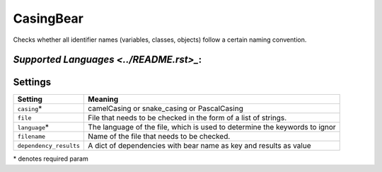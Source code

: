 **CasingBear**
==============

Checks whether all identifier names (variables, classes, objects) follow a certain naming convention.

`Supported Languages <../README.rst>_`:
-----



Settings
--------

+-------------------------+---------------------------------------------+
| Setting                 |  Meaning                                    |
+=========================+=============================================+
|                         |                                             |
| ``casing``\*            | camelCasing or snake_casing or PascalCasing +
|                         |                                             |
+-------------------------+---------------------------------------------+
|                         |                                             |
| ``file``                | File that needs to be checked in the form   |
|                         | of a list of strings.                       |
|                         |                                             |
+-------------------------+---------------------------------------------+
|                         |                                             |
| ``language``\*          | The language of the file, which is used to  |
|                         | determine the keywords to ignor             |
|                         |                                             |
+-------------------------+---------------------------------------------+
|                         |                                             |
| ``filename``            | Name of the file that needs to be checked.  +
|                         |                                             |
+-------------------------+---------------------------------------------+
|                         |                                             |
| ``dependency_results``  | A dict of dependencies with bear name as    |
|                         | key and results as value                    |
|                         |                                             |
+-------------------------+---------------------------------------------+

\* denotes required param